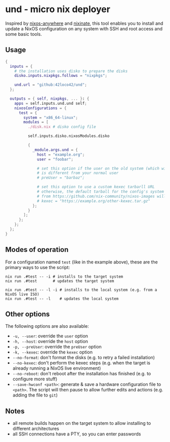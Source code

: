 * und - micro nix deployer
Inspired by [[https://github.com/numtide/nixos-anywhere][nixos-anywhere]] and [[https://github.com/MatthewCroughan/nixinate][nixinate]], this tool enables you to install and update
a NixOS configuration on any system with SSH and root access and some basic tools.

** Usage
#+begin_src nix
    {
      inputs = {
        # the installation uses disko to prepare the disks
        disko.inputs.nixpkgs.follows = "nixpkgs";

        und.url = "github:42loco42/und";
      };

      outputs = { self, nixpkgs, ... }: {
        apps = self.inputs.und.und self;
        nixosConfigurations = {
          test = {
            system = "x86_64-linux";
            modules = [
              ./disk.nix # disko config file

              self.inputs.disko.nixosModules.disko

              {
                _module.args.und = {
                  host = "example.org";
                  user = "foobar";

                  # set this option if the user on the old system (which will be overwritten)
                  # is different from your normal user
                  # preUser = "barbaz";

                  # set this option to use a custom kexec tarbarll URL
                  # otherwise, the default tarball for the config's system
                  # from https://github.com/nix-community/nixos-images will be used
                  # kexec = "https://example.org/other-kexec.tar.gz"
                };
              }
            ];
          };
        };
      };
    }
#+end_src

** Modes of operation
For a configuration named ~test~ (like in the example above),
these are the primary ways to use the script:
#+begin_src shell
  nix run .#test -- -i # installs to the target system
  nix run .#test       # updates the target system

  nix run .#test -- -l -i # installs to the local system (e.g. from a NixOS live ISO)
  nix run .#test -- -l    # updates the local system
#+end_src

** Other options
The following options are also available:
- ~-u, --user~: override the ~user~ option
- ~-h, --host~: override the ~host~ option
- ~-p, --preUser~: override the ~preUser~ option
- ~-k, --kexec~: override the ~kexec~ option
- ~--no-format~: don't format the disks (e.g. to retry a failed installation)
- ~--no-kexec~: don't perform the kexec steps (e.g. when the target is already running a NixOS live environment)
- ~--no-reboot~: don't reboot after the installation has finished (e.g. to configure more stuff)
- ~--save-hwconf <path>~: generate & save a hardware configuration file to ~<path>~.
  The script will then pause to allow further edits and actions (e.g. adding the file to ~git~)

** Notes
- all remote builds happen on the target system to allow installing to different architectures
- all SSH connections have a PTY, so you can enter passwords
